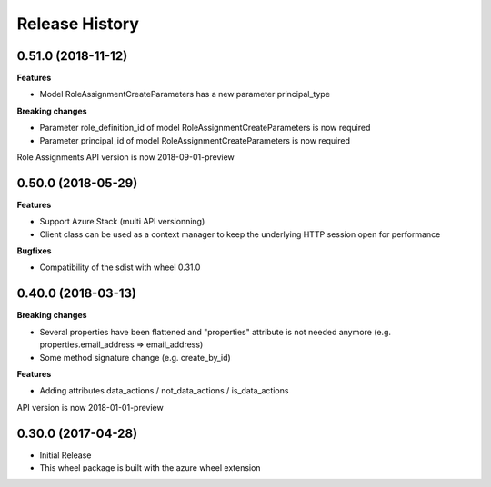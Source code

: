 .. :changelog:

Release History
===============

0.51.0 (2018-11-12)
+++++++++++++++++++

**Features**

- Model RoleAssignmentCreateParameters has a new parameter principal_type

**Breaking changes**

- Parameter role_definition_id of model RoleAssignmentCreateParameters is now required
- Parameter principal_id of model RoleAssignmentCreateParameters is now required

Role Assignments API version is now 2018-09-01-preview

0.50.0 (2018-05-29)
+++++++++++++++++++

**Features**

- Support Azure Stack (multi API versionning)
- Client class can be used as a context manager to keep the underlying HTTP session open for performance

**Bugfixes**

- Compatibility of the sdist with wheel 0.31.0

0.40.0 (2018-03-13)
+++++++++++++++++++

**Breaking changes**

- Several properties have been flattened and "properties" attribute is not needed anymore
  (e.g. properties.email_address => email_address)
- Some method signature change (e.g. create_by_id)

**Features**

- Adding attributes data_actions / not_data_actions / is_data_actions

API version is now 2018-01-01-preview

0.30.0 (2017-04-28)
+++++++++++++++++++

* Initial Release
* This wheel package is built with the azure wheel extension

